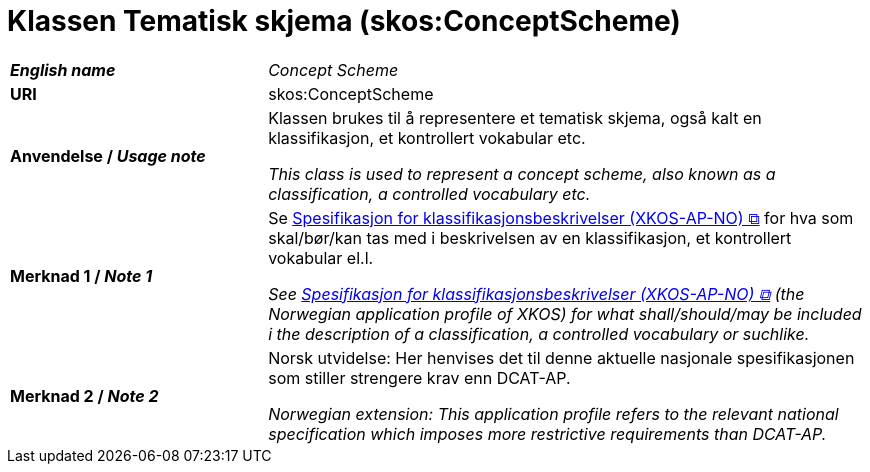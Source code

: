 = Klassen Tematisk skjema (skos:ConceptScheme) [[TematiskSkjema]]

[cols="30s,70"]
|===
| _English name_ | _Concept Scheme_
| URI | skos:ConceptScheme
| Anvendelse / _Usage note_ | Klassen brukes til å representere et tematisk skjema, også kalt en klassifikasjon, et kontrollert vokabular etc. 

_This class is used to represent a concept scheme, also known as a classification, a controlled vocabulary etc._
| Merknad 1 / _Note 1_ | Se https://data.norge.no/specification/xkos-ap-no[Spesifikasjon for klassifikasjonsbeskrivelser (XKOS-AP-NO) &#x29C9;, window="_blank", role="ext-link"] for hva som skal/bør/kan tas med i beskrivelsen av en klassifikasjon, et kontrollert vokabular el.l.

__See https://data.norge.no/specification/xkos-ap-no[Spesifikasjon for klassifikasjonsbeskrivelser (XKOS-AP-NO) &#x29C9;, window="_blank", role="ext-link"] (the Norwegian application profile of XKOS) for what shall/should/may be included i the description of a classification, a controlled vocabulary or suchlike.__
| Merknad 2 / _Note 2_ | Norsk utvidelse: Her henvises det til denne aktuelle nasjonale spesifikasjonen som stiller strengere krav enn DCAT-AP.

_Norwegian extension: This application profile refers to the relevant national specification which imposes more restrictive requirements than DCAT-AP._
|===

